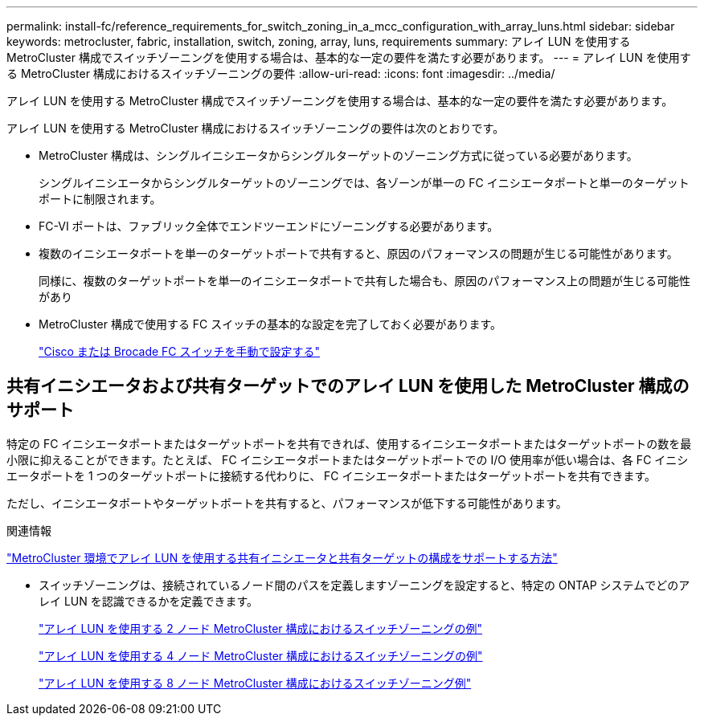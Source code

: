 ---
permalink: install-fc/reference_requirements_for_switch_zoning_in_a_mcc_configuration_with_array_luns.html 
sidebar: sidebar 
keywords: metrocluster, fabric, installation, switch, zoning, array, luns, requirements 
summary: アレイ LUN を使用する MetroCluster 構成でスイッチゾーニングを使用する場合は、基本的な一定の要件を満たす必要があります。 
---
= アレイ LUN を使用する MetroCluster 構成におけるスイッチゾーニングの要件
:allow-uri-read: 
:icons: font
:imagesdir: ../media/


[role="lead"]
アレイ LUN を使用する MetroCluster 構成でスイッチゾーニングを使用する場合は、基本的な一定の要件を満たす必要があります。

アレイ LUN を使用する MetroCluster 構成におけるスイッチゾーニングの要件は次のとおりです。

* MetroCluster 構成は、シングルイニシエータからシングルターゲットのゾーニング方式に従っている必要があります。
+
シングルイニシエータからシングルターゲットのゾーニングでは、各ゾーンが単一の FC イニシエータポートと単一のターゲットポートに制限されます。

* FC-VI ポートは、ファブリック全体でエンドツーエンドにゾーニングする必要があります。
* 複数のイニシエータポートを単一のターゲットポートで共有すると、原因のパフォーマンスの問題が生じる可能性があります。
+
同様に、複数のターゲットポートを単一のイニシエータポートで共有した場合も、原因のパフォーマンス上の問題が生じる可能性があり

* MetroCluster 構成で使用する FC スイッチの基本的な設定を完了しておく必要があります。
+
link:task_fcsw_configure_the_cisco_or_brocade_fc_switches_manually.html["Cisco または Brocade FC スイッチを手動で設定する"]





== 共有イニシエータおよび共有ターゲットでのアレイ LUN を使用した MetroCluster 構成のサポート

特定の FC イニシエータポートまたはターゲットポートを共有できれば、使用するイニシエータポートまたはターゲットポートの数を最小限に抑えることができます。たとえば、 FC イニシエータポートまたはターゲットポートでの I/O 使用率が低い場合は、各 FC イニシエータポートを 1 つのターゲットポートに接続する代わりに、 FC イニシエータポートまたはターゲットポートを共有できます。

ただし、イニシエータポートやターゲットポートを共有すると、パフォーマンスが低下する可能性があります。

.関連情報
https://kb.netapp.com/Advice_and_Troubleshooting/Data_Protection_and_Security/MetroCluster/How_to_support_Shared_Initiator_and_Shared_Target_configuration_with_Array_LUNs_in_a_MetroCluster_environment["MetroCluster 環境でアレイ LUN を使用する共有イニシエータと共有ターゲットの構成をサポートする方法"]

* スイッチゾーニングは、接続されているノード間のパスを定義しますゾーニングを設定すると、特定の ONTAP システムでどのアレイ LUN を認識できるかを定義できます。
+
link:concept_example_of_switch_zoning_in_a_two_node_mcc_configuration_with_array_luns.html["アレイ LUN を使用する 2 ノード MetroCluster 構成におけるスイッチゾーニングの例"]

+
link:concept_example_of_switch_zoning_in_a_four_node_mcc_configuration_with_array_luns.html["アレイ LUN を使用する 4 ノード MetroCluster 構成におけるスイッチゾーニングの例"]

+
link:concept_example_of_switch_zoning_in_an_eight_node_mcc_configuration_with_array_luns.html["アレイ LUN を使用する 8 ノード MetroCluster 構成におけるスイッチゾーニング例"]


